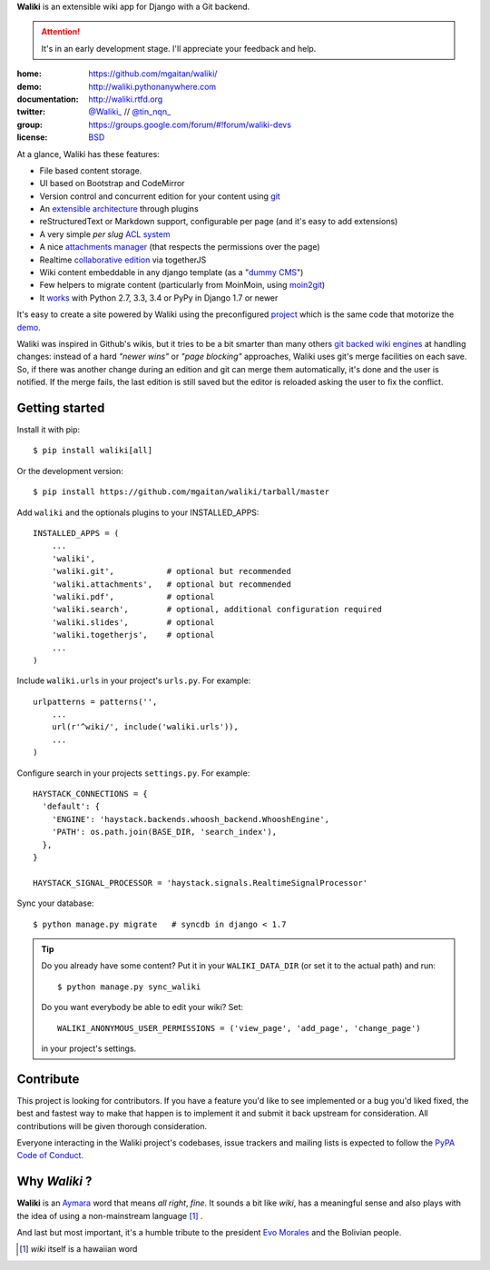 
**Waliki** is an extensible wiki app for Django with a Git backend.


.. attention:: It's in an early development stage. I'll appreciate your feedback and help.


.. image:: https://badge.fury.io/py/waliki.png
    :target: https://badge.fury.io/py/waliki

.. image:: https://travis-ci.org/mgaitan/waliki.png?branch=master
    :target: https://travis-ci.org/mgaitan/waliki

.. image:: https://coveralls.io/repos/mgaitan/waliki/badge.png?branch=master
    :target: https://coveralls.io/r/mgaitan/waliki?branch=master

.. image:: https://readthedocs.org/projects/waliki/badge/?version=latest
   :target: https://readthedocs.org/projects/waliki/?badge=latest
   :alt: Documentation Status

.. image:: https://pypip.in/wheel/waliki/badge.svg
    :target: https://pypi.python.org/pypi/waliki/
    :alt: Wheel Status

:home: https://github.com/mgaitan/waliki/
:demo: http://waliki.pythonanywhere.com
:documentation: http://waliki.rtfd.org
:twitter: `@Waliki_ <http://twitter.com/Waliki_>`_ // `@tin_nqn_ <http://twitter.com/tin_nqn_>`_
:group: https://groups.google.com/forum/#!forum/waliki-devs
:license: `BSD <https://github.com/mgaitan/waliki/blob/master/LICENSE>`_

At a glance, Waliki has these features:

* File based content storage.
* UI based on Bootstrap and CodeMirror
* Version control and concurrent edition for your content using `git <http://waliki.readthedocs.org/en/latest/git.html>`_
* An `extensible architecture <http://waliki.readthedocs.org/en/latest/write_a_plugin.html>`_ through plugins
* reStructuredText or Markdown support, configurable per page
  (and it's easy to add extensions)
* A very simple *per slug* `ACL system <http://waliki.readthedocs.org/en/latest/acl.html>`_
* A nice `attachments manager <http://waliki.readthedocs.org/en/latest/attachments.html>`_ (that respects the permissions over the page)
* Realtime `collaborative edition <http://waliki.readthedocs.org/en/latest/togetherjs.html>`_ via togetherJS
* Wiki content embeddable in any django template (as a "`dummy CMS <http://waliki.readthedocs.org/en/latest/boxes.html>`_")
* Few helpers to migrate content (particularly from MoinMoin, using moin2git_)
* It `works <https://travis-ci.org/mgaitan/waliki>`_ with Python 2.7, 3.3, 3.4 or PyPy in Django 1.7 or newer

It's easy to create a site powered by Waliki using the preconfigured project_ which is the same code that motorize the demo_.

Waliki was inspired in Github's wikis, but it tries to be a bit smarter than many others `git backed wiki engines`_ at handling changes: instead of a hard *"newer wins"* or *"page blocking"* approaches, Waliki uses git's merge facilities on each save. So, if there was another change during an edition and git can merge them automatically, it's done and the user is notified. If the merge fails, the last edition is still saved but the editor is reloaded asking the user to fix the conflict.

.. _project: https://github.com/mgaitan/waliki/tree/master/waliki_project
.. _demo: http://waliki.pythonanywhere.com
.. _git backed wiki engines: https://waliki.pythonanywhere.com/Git-powered-wiki-engines

Getting started
----------------

Install it with pip::

    $ pip install waliki[all]

Or the development version::

    $ pip install https://github.com/mgaitan/waliki/tarball/master


Add ``waliki`` and the optionals plugins to your INSTALLED_APPS::

    INSTALLED_APPS = (
        ...
        'waliki',
        'waliki.git',           # optional but recommended
        'waliki.attachments',   # optional but recommended
        'waliki.pdf',           # optional
        'waliki.search',        # optional, additional configuration required
        'waliki.slides',        # optional
        'waliki.togetherjs',    # optional
        ...
    )

Include ``waliki.urls`` in your project's ``urls.py``. For example::

    urlpatterns = patterns('',
        ...
        url(r'^wiki/', include('waliki.urls')),
        ...
    )

Configure search in your projects ``settings.py``.  For example::

    HAYSTACK_CONNECTIONS = {
      'default': {
        'ENGINE': 'haystack.backends.whoosh_backend.WhooshEngine',
        'PATH': os.path.join(BASE_DIR, 'search_index'),
      },
    }

    HAYSTACK_SIGNAL_PROCESSOR = 'haystack.signals.RealtimeSignalProcessor'

Sync your database::

    $ python manage.py migrate   # syncdb in django < 1.7



.. tip::

   Do you already have some content? Put it in your ``WALIKI_DATA_DIR`` (or set it to the actual path) and run::

        $ python manage.py sync_waliki

   Do you want everybody be able to edit your wiki? Set::

        WALIKI_ANONYMOUS_USER_PERMISSIONS = ('view_page', 'add_page', 'change_page')

   in your project's settings.



Contribute
----------

This project is looking for contributors. If you have a feature you'd like to see implemented or a bug you'd liked fixed, the best and fastest way to make that happen is to implement it and submit it back upstream for consideration. All contributions will be given thorough consideration. 

Everyone interacting in the Waliki project's codebases, issue trackers and mailing lists is expected to follow the `PyPA Code of Conduct`_.


Why *Waliki* ?
----------------

**Waliki** is an `Aymara <http://en.wikipedia.org/wiki/Aymara_language>`_ word that means *all right*, *fine*.
It sounds a bit like *wiki*, has a meaningful sense and also plays with the idea of using a non-mainstream language [1]_ .

And last but most important, it's a humble tribute to the president `Evo Morales <http://en.wikipedia.org/wiki/Evo_Morales>`_ and the Bolivian people.


.. [1] *wiki* itself is a hawaiian word
.. _moin2git: https://github.com/mgaitan/moin2git
.. _`PyPA Code of Conduct`: https://www.pypa.io/en/latest/code-of-conduct/
